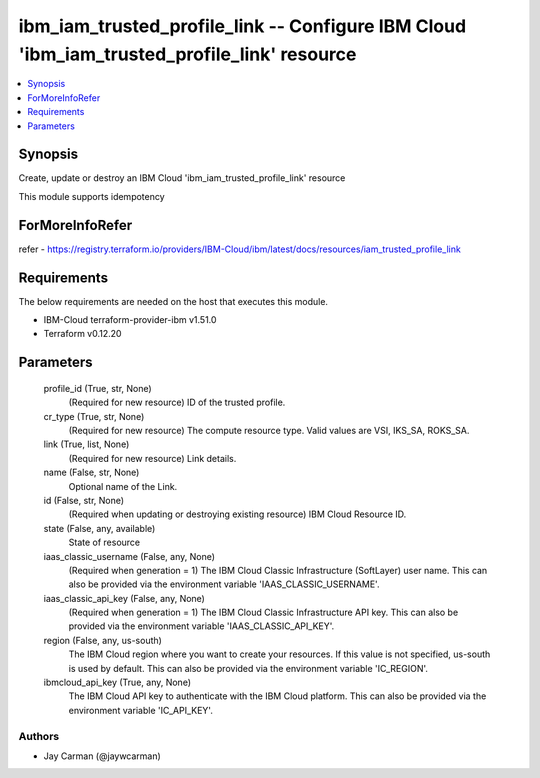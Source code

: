 
ibm_iam_trusted_profile_link -- Configure IBM Cloud 'ibm_iam_trusted_profile_link' resource
===========================================================================================

.. contents::
   :local:
   :depth: 1


Synopsis
--------

Create, update or destroy an IBM Cloud 'ibm_iam_trusted_profile_link' resource

This module supports idempotency


ForMoreInfoRefer
----------------
refer - https://registry.terraform.io/providers/IBM-Cloud/ibm/latest/docs/resources/iam_trusted_profile_link

Requirements
------------
The below requirements are needed on the host that executes this module.

- IBM-Cloud terraform-provider-ibm v1.51.0
- Terraform v0.12.20



Parameters
----------

  profile_id (True, str, None)
    (Required for new resource) ID of the trusted profile.


  cr_type (True, str, None)
    (Required for new resource) The compute resource type. Valid values are VSI, IKS_SA, ROKS_SA.


  link (True, list, None)
    (Required for new resource) Link details.


  name (False, str, None)
    Optional name of the Link.


  id (False, str, None)
    (Required when updating or destroying existing resource) IBM Cloud Resource ID.


  state (False, any, available)
    State of resource


  iaas_classic_username (False, any, None)
    (Required when generation = 1) The IBM Cloud Classic Infrastructure (SoftLayer) user name. This can also be provided via the environment variable 'IAAS_CLASSIC_USERNAME'.


  iaas_classic_api_key (False, any, None)
    (Required when generation = 1) The IBM Cloud Classic Infrastructure API key. This can also be provided via the environment variable 'IAAS_CLASSIC_API_KEY'.


  region (False, any, us-south)
    The IBM Cloud region where you want to create your resources. If this value is not specified, us-south is used by default. This can also be provided via the environment variable 'IC_REGION'.


  ibmcloud_api_key (True, any, None)
    The IBM Cloud API key to authenticate with the IBM Cloud platform. This can also be provided via the environment variable 'IC_API_KEY'.













Authors
~~~~~~~

- Jay Carman (@jaywcarman)

